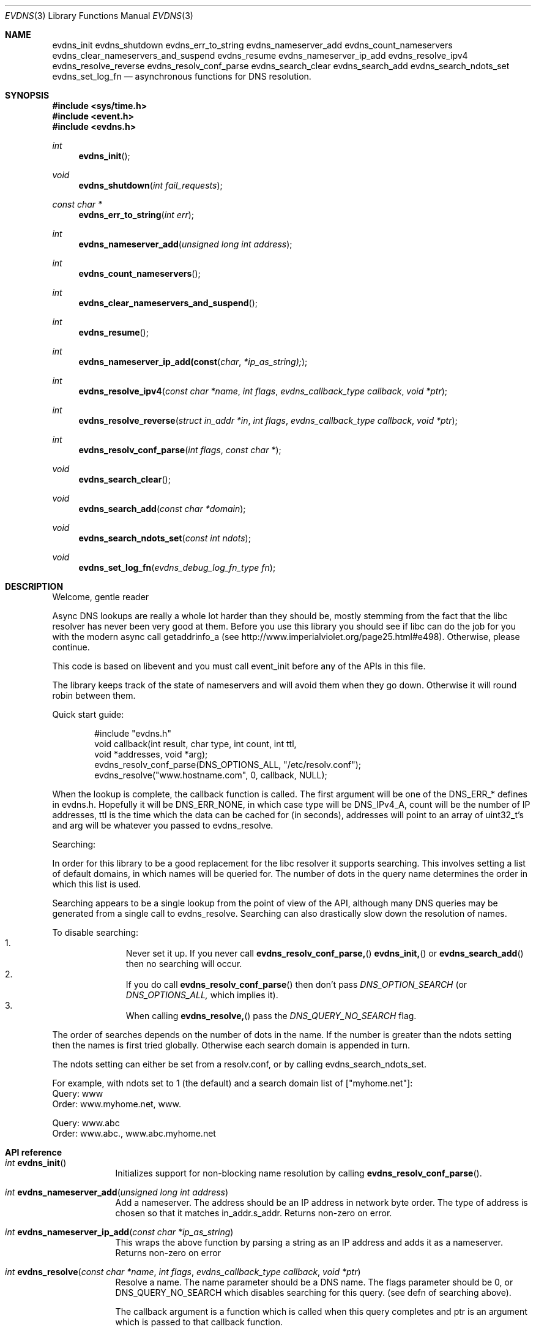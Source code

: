 .\"	$OpenBSD: src/lib/libevent/Attic/evdns.3,v 1.1 2007/03/19 15:12:49 millert Exp $
.\"
.\" Copyright (c) 2006 Niels Provos <provos@citi.umich.edu>
.\" All rights reserved.
.\"
.\" Redistribution and use in source and binary forms, with or without
.\" modification, are permitted provided that the following conditions
.\" are met:
.\"
.\" 1. Redistributions of source code must retain the above copyright
.\"    notice, this list of conditions and the following disclaimer.
.\" 2. Redistributions in binary form must reproduce the above copyright
.\"    notice, this list of conditions and the following disclaimer in the
.\"    documentation and/or other materials provided with the distribution.
.\" 3. The name of the author may not be used to endorse or promote products
.\"    derived from this software without specific prior written permission.
.\"
.\" THIS SOFTWARE IS PROVIDED ``AS IS'' AND ANY EXPRESS OR IMPLIED WARRANTIES,
.\" INCLUDING, BUT NOT LIMITED TO, THE IMPLIED WARRANTIES OF MERCHANTABILITY
.\" AND FITNESS FOR A PARTICULAR PURPOSE ARE DISCLAIMED. IN NO EVENT SHALL
.\" THE AUTHOR BE LIABLE FOR ANY DIRECT, INDIRECT, INCIDENTAL, SPECIAL,
.\" EXEMPLARY, OR CONSEQUENTIAL  DAMAGES (INCLUDING, BUT NOT LIMITED TO,
.\" PROCUREMENT OF SUBSTITUTE GOODS OR SERVICES; LOSS OF USE, DATA, OR PROFITS;
.\" OR BUSINESS INTERRUPTION) HOWEVER CAUSED AND ON ANY THEORY OF LIABILITY,
.\" WHETHER IN CONTRACT, STRICT LIABILITY, OR TORT (INCLUDING NEGLIGENCE OR
.\" OTHERWISE) ARISING IN ANY WAY OUT OF THE USE OF THIS SOFTWARE, EVEN IF
.\" ADVISED OF THE POSSIBILITY OF SUCH DAMAGE.
.\"
.Dd October 7, 2006
.Dt EVDNS 3
.Os
.Sh NAME
.Nm evdns_init
.Nm evdns_shutdown
.Nm evdns_err_to_string
.Nm evdns_nameserver_add
.Nm evdns_count_nameservers
.Nm evdns_clear_nameservers_and_suspend
.Nm evdns_resume
.Nm evdns_nameserver_ip_add
.Nm evdns_resolve_ipv4
.Nm evdns_resolve_reverse
.Nm evdns_resolv_conf_parse
.Nm evdns_search_clear
.Nm evdns_search_add
.Nm evdns_search_ndots_set
.Nm evdns_set_log_fn
.Nd asynchronous functions for DNS resolution.
.Sh SYNOPSIS
.Fd #include <sys/time.h>
.Fd #include <event.h>
.Fd #include <evdns.h>
.Ft int
.Fn evdns_init
.Ft void
.Fn evdns_shutdown "int fail_requests"
.Ft "const char *"
.Fn evdns_err_to_string "int err"
.Ft int
.Fn evdns_nameserver_add "unsigned long int address"
.Ft int
.Fn evdns_count_nameservers
.Ft int
.Fn evdns_clear_nameservers_and_suspend
.Ft int
.Fn evdns_resume
.Ft int
.Fn evdns_nameserver_ip_add(const char *ip_as_string);
.Ft int
.Fn evdns_resolve_ipv4 "const char *name" "int flags" "evdns_callback_type callback" "void *ptr"
.Ft int
.Fn evdns_resolve_reverse "struct in_addr *in" "int flags" "evdns_callback_type callback" "void *ptr"
.Ft int
.Fn evdns_resolv_conf_parse "int flags" "const char *"
.Ft void
.Fn evdns_search_clear
.Ft void
.Fn evdns_search_add "const char *domain"
.Ft void
.Fn evdns_search_ndots_set "const int ndots"
.Ft void
.Fn evdns_set_log_fn "evdns_debug_log_fn_type fn"
.Sh DESCRIPTION
Welcome, gentle reader
.Pp
Async DNS lookups are really a whole lot harder than they should be,
mostly stemming from the fact that the libc resolver has never been
very good at them.
Before you use this library you should see if libc
can do the job for you with the modern async call getaddrinfo_a
(see http://www.imperialviolet.org/page25.html#e498).
Otherwise, please continue.
.Pp
This code is based on libevent and you must call event_init before
any of the APIs in this file.
.Pp
The library keeps track of the state of nameservers and will avoid
them when they go down.
Otherwise it will round robin between them.
.Pp
Quick start guide:
.Bd -literal -offset indent
#include "evdns.h"
void callback(int result, char type, int count, int ttl,
    void *addresses, void *arg);
evdns_resolv_conf_parse(DNS_OPTIONS_ALL, "/etc/resolv.conf");
evdns_resolve("www.hostname.com", 0, callback, NULL);
.Ed
.Pp
When the lookup is complete, the callback function is called.
The first argument will be one of the DNS_ERR_* defines in evdns.h.
Hopefully it will be DNS_ERR_NONE, in which case type will be
DNS_IPv4_A, count will be the number of IP addresses, ttl is the time
which the data can be cached for (in seconds), addresses will point
to an array of uint32_t's and arg will be whatever you passed to
evdns_resolve.
.Pp
Searching:
.Pp
In order for this library to be a good replacement for the libc resolver it
supports searching.
This involves setting a list of default domains, in
which names will be queried for.
The number of dots in the query name
determines the order in which this list is used.
.Pp
Searching appears to be a single lookup from the point of view of the API,
although many DNS queries may be generated from a single call to
evdns_resolve.
Searching can also drastically slow down the resolution of names.
.Pp
To disable searching:
.Bl -enum -compact -offset indent
.It
Never set it up.
If you never call
.Fn evdns_resolv_conf_parse,
.Fn evdns_init,
or
.Fn evdns_search_add
then no searching will occur.
.It
If you do call
.Fn evdns_resolv_conf_parse
then don't pass
.Va DNS_OPTION_SEARCH
(or
.Va DNS_OPTIONS_ALL,
which implies it).
.It
When calling
.Fn evdns_resolve,
pass the
.Va DNS_QUERY_NO_SEARCH
flag.
.El
.Pp
The order of searches depends on the number of dots in the name.
If the number is greater than the ndots setting then the names is first tried
globally.
Otherwise each search domain is appended in turn.
.Pp
The ndots setting can either be set from a resolv.conf, or by calling
evdns_search_ndots_set.
.Pp
For example, with ndots set to 1 (the default) and a search domain list of
["myhome.net"]:
 Query: www
 Order: www.myhome.net, www.
.Pp
 Query: www.abc
 Order: www.abc., www.abc.myhome.net
.Pp
.Sh API reference
.Pp
.Bl -tag -width 0123456
.It Ft int Fn evdns_init
Initializes support for non-blocking name resolution by calling
.Fn evdns_resolv_conf_parse .
.It Ft int Fn evdns_nameserver_add "unsigned long int address"
Add a nameserver.
The address should be an IP address in network byte order.
The type of address is chosen so that
it matches in_addr.s_addr.
Returns non-zero on error.
.It Ft int Fn evdns_nameserver_ip_add "const char *ip_as_string"
This wraps the above function by parsing a string as an IP
address and adds it as a nameserver.
Returns non-zero on error
.It Ft int Fn evdns_resolve "const char *name" "int flags" "evdns_callback_type callback" "void *ptr"
Resolve a name.
The name parameter should be a DNS name.
The flags parameter should be 0, or DNS_QUERY_NO_SEARCH
which disables searching for this query.
(see defn of searching above).
.Pp
The callback argument is a function which is called when
this query completes and ptr is an argument which is passed
to that callback function.
.Pp
Returns non-zero on error
.It Ft void Fn evdns_search_clear
Clears the list of search domains
.It Ft void Fn evdns_search_add "const char *domain"
Add a domain to the list of search domains
.It Ft void Fn evdns_search_ndots_set "int ndots"
Set the number of dots which, when found in a name, causes
the first query to be without any search domain.
.It Ft int Fn evdns_count_nameservers "void"
Return the number of configured nameservers (not necessarily the
number of running nameservers).
This is useful for double-checking whether our calls to the various
nameserver configuration functions have been successful.
.It Ft int Fn evdns_clear_nameservers_and_suspend "void"
Remove all currently configured nameservers, and suspend all pending
resolves.
Resolves will not necessarily be re-attempted until
evdns_resume() is called.
.It Ft int Fn evdns_resume "void"
Re-attempt resolves left in limbo after an earlier call to
evdns_clear_nameservers_and_suspend().
.It Ft int Fn evdns_resolv_conf_parse "int flags" "const char *filename"
Parse a resolv.conf like file from the given filename.
.Pp
See the man page for resolv.conf for the format of this file.
The flags argument determines what information is parsed from
this file:
.Bl -tag -width "DNS_OPTION_NAMESERVERS" -offset indent -compact -nested
.It DNS_OPTION_SEARCH
domain, search and ndots options
.It DNS_OPTION_NAMESERVERS
nameserver lines
.It DNS_OPTION_MISC
timeout and attempts options
.It DNS_OPTIONS_ALL
all of the above
.El
.Pp
The following directives are not parsed from the file: lookup, sortlist.
Additionally, the following
.Dq options
are ignored: debug, edns0, inet6, insecure1, insecure2.
.Pp
Returns non-zero on error:
.Bl -tag -width "0" -offset indent -compact -nested
.It 0
no errors
.It 1
failed to open file
.It 2
failed to stat file
.It 3
file too large
.It 4
out of memory
.It 5
short read from file
.El
.El
.Sh Internals:
Requests are kept in two queues. The first is the inflight queue. In
this queue requests have an allocated transaction id and nameserver.
They will soon be transmitted if they haven't already been.
.Pp
The second is the waiting queue. The size of the inflight ring is
limited and all other requests wait in waiting queue for space. This
bounds the number of concurrent requests so that we don't flood the
nameserver. Several algorithms require a full walk of the inflight
queue and so bounding its size keeps thing going nicely under huge
(many thousands of requests) loads.
.Pp
If a nameserver loses too many requests it is considered down and we
try not to use it. After a while we send a probe to that nameserver
(a lookup for google.com) and, if it replies, we consider it working
again. If the nameserver fails a probe we wait longer to try again
with the next probe.
.Sh SEE ALSO
.Xr event 3 ,
.Xr gethostbyname 3 ,
.Xr resolv.conf 5
.Sh HISTORY
The
.Nm evdns
API was developed by Adam Langley on top of the
.Nm libevent
API.
The code was integrate into
.Nm Tor
by Nick Mathewson and finally put into
.Nm libevent
itself by Niels Provos.
.Sh AUTHORS
The
.Nm evdns
API and code was written by Adam Langley with significant
contributions by Nick Mathewson.
.Sh BUGS
This documentation is neither complete nor authoritative.
If you are in doubt about the usage of this API then
check the source code to find out how it works, write
up the missing piece of documentation and send it to
me for inclusion in this man page.
